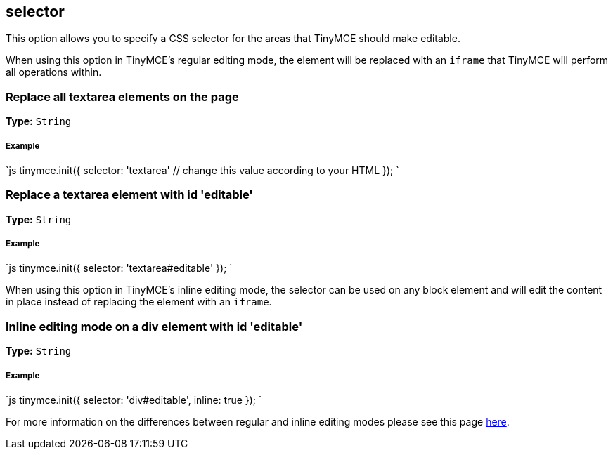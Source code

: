 == selector

This option allows you to specify a CSS selector for the areas that TinyMCE should make editable.

When using this option in TinyMCE's regular editing mode, the element will be replaced with an `iframe` that TinyMCE will perform all operations within.

=== Replace all textarea elements on the page

*Type:* `String`

[discrete]
===== Example

`js
tinymce.init({
  selector: 'textarea'  // change this value according to your HTML
});
`

=== Replace a textarea element with id 'editable'

*Type:* `String`

[discrete]
===== Example

`js
tinymce.init({
    selector: 'textarea#editable'
});
`

When using this option in TinyMCE's inline editing mode, the selector can be used on any block element and will edit the content in place instead of replacing the element with an `iframe`.

=== Inline editing mode on a div element with id 'editable'

*Type:* `String`

[discrete]
===== Example

`js
tinymce.init({
    selector: 'div#editable',
    inline: true
});
`

For more information on the differences between regular and inline editing modes please see this page link:{baseurl}/general-configuration-guide/use-tinymce-inline/[here].
